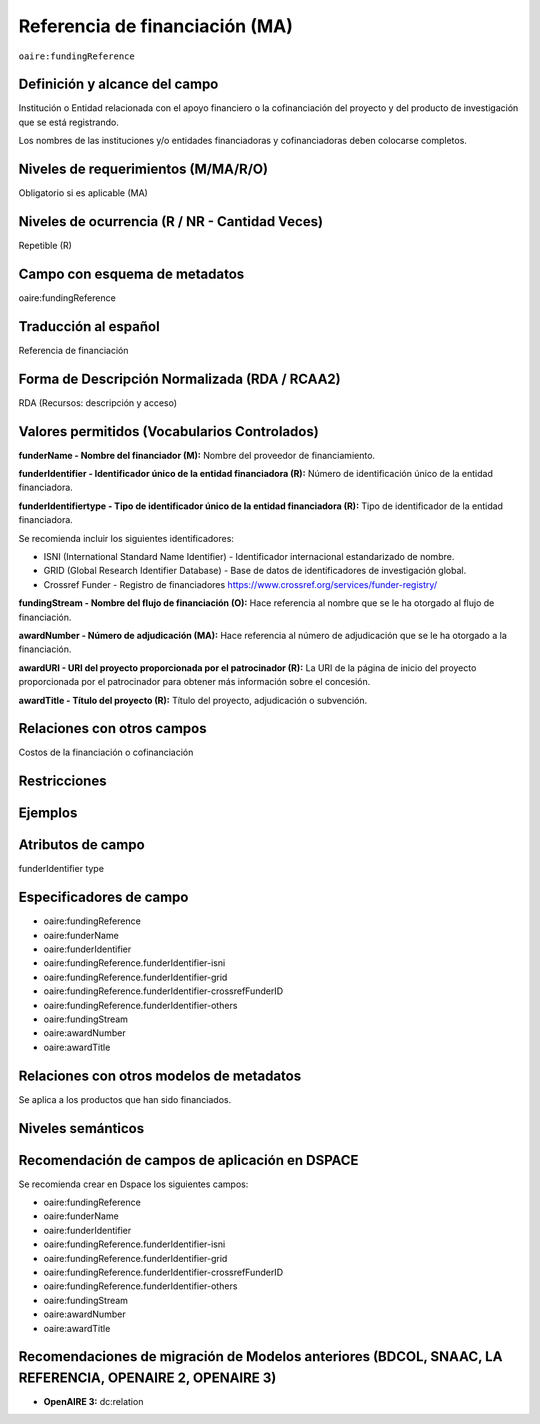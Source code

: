 .. _aire:fundingReference:

Referencia de financiación (MA)
===============================

``oaire:fundingReference``

Definición y alcance del campo
------------------------------
Institución o Entidad relacionada con el apoyo financiero o la cofinanciación del proyecto y del producto de investigación que se está registrando.  

Los nombres de las instituciones y/o entidades financiadoras y cofinanciadoras deben colocarse completos.

Niveles de requerimientos (M/MA/R/O)
------------------------------------
Obligatorio si es aplicable (MA)

Niveles de ocurrencia (R / NR -  Cantidad Veces)
------------------------------------------------
Repetible (R)

Campo con esquema de metadatos
------------------------------
oaire:fundingReference

Traducción al español
----------------------
Referencia de financiación

Forma de Descripción Normalizada (RDA / RCAA2)
----------------------------------------------
RDA (Recursos: descripción y acceso)

Valores permitidos (Vocabularios Controlados)
---------------------------------------------
**funderName - Nombre del financiador (M):** Nombre del proveedor de financiamiento.

**funderIdentifier - Identificador único de la entidad financiadora (R):** Número de identificación único de la entidad financiadora. 

**funderIdentifiertype - Tipo de identificador único de la entidad financiadora (R):** Tipo de identificador de la entidad financiadora. 

Se recomienda incluir los siguientes identificadores:

- ISNI (International Standard Name Identifier) - Identificador internacional estandarizado de nombre.

- GRID (Global Research Identifier Database) - Base de datos de identificadores de investigación global.

- Crossref Funder - Registro de financiadores https://www.crossref.org/services/funder-registry/

**fundingStream - Nombre del flujo de financiación (O):** Hace referencia al nombre que se le ha otorgado al flujo de financiación.

**awardNumber - Número de adjudicación (MA):** Hace referencia al número de adjudicación que se le ha otorgado a la financiación.

**awardURI - URI del proyecto proporcionada por el patrocinador (R):** La URI de la página de inicio del proyecto proporcionada por el patrocinador para obtener más información sobre el concesión. 

**awardTitle - Título del proyecto (R):** Título del proyecto, adjudicación o subvención.

Relaciones con otros campos
---------------------------
Costos de la financiación o cofinanciación 

Restricciones
-------------

Ejemplos
--------

.. code-block:: xml
   :linenos:

   <oaire:fundingReferences>
    <oaire:fundingReference>
     <oaire:funderName>European Commission</datacite:funderName>
     <oaire:funderIdentifier funderIdentifierType="Crossref Funder ID">http://doi.org/10.13039/100010661</oaire:funderIdentifier>
     <oaire:fundingStream>Horizon 2020 Framework Programme</oaire:fundingStream>
     <oaire:awardNumber awardURI="http://cordis.europa.eu/project/rcn/194062_en.html">643410</oaire:awardNumber>
     <oaire:awardTitle>Open Access Infrastructure for Research in Europe 2020</oaire:awardTitle>
    </oaire:fundingReference>
   </oaire:fundingReferences>

.. _Crossref Funder Registry: http://fundref.org/services/funder-registry

..

Atributos de campo 
------------------
funderIdentifier type

Especificadores de campo
------------------------

- oaire:fundingReference
- oaire:funderName  
- oaire:funderIdentifier  
- oaire:fundingReference.funderIdentifier-isni 
- oaire:fundingReference.funderIdentifier-grid
- oaire:fundingReference.funderIdentifier-crossrefFunderID
- oaire:fundingReference.funderIdentifier-others
- oaire:fundingStream
- oaire:awardNumber 
- oaire:awardTitle

Relaciones con otros modelos de metadatos
-----------------------------------------
Se aplica a los productos que han sido financiados. 

Niveles semánticos
------------------

Recomendación de campos de aplicación en DSPACE
-----------------------------------------------
Se recomienda crear en Dspace los siguientes campos:

- oaire:fundingReference
- oaire:funderName  
- oaire:funderIdentifier  
- oaire:fundingReference.funderIdentifier-isni 
- oaire:fundingReference.funderIdentifier-grid
- oaire:fundingReference.funderIdentifier-crossrefFunderID
- oaire:fundingReference.funderIdentifier-others
- oaire:fundingStream
- oaire:awardNumber 
- oaire:awardTitle 


Recomendaciones de migración de Modelos anteriores (BDCOL, SNAAC, LA REFERENCIA, OPENAIRE 2, OPENAIRE 3)
--------------------------------------------------------------------------------------------------------

- **OpenAIRE 3:** dc:relation